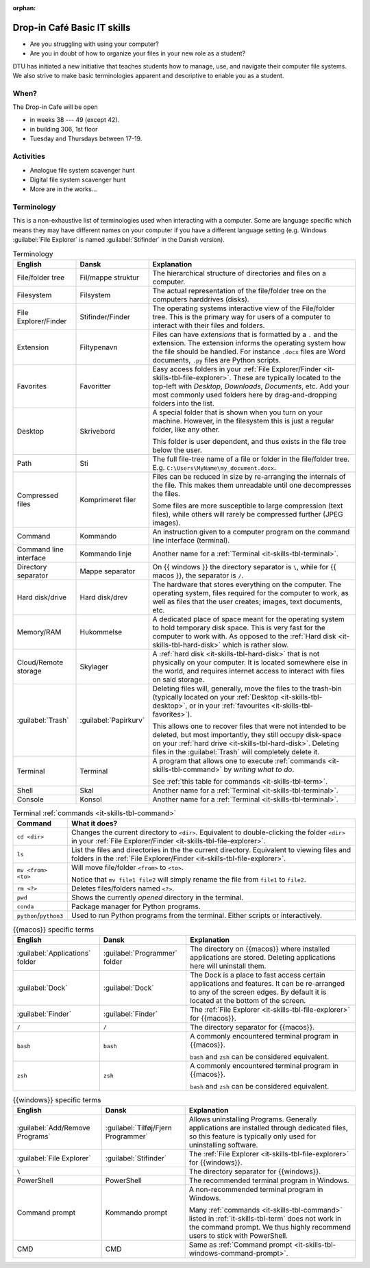 :orphan:

.. meta::
   :description: Technical University of Denmark (DTU) IT Cafe
   :keywords: IT, file, directory, directories, compress, zip

.. _it-skills:

Drop-in Café Basic IT skills
==================================


* Are you struggling with using your computer?
* Are you in doubt of how to organize your files in your new role as a student?


DTU has initiated a new initiative that teaches students how to manage, use,
and navigate their computer file systems. We also strive to make basic terminologies
apparent and descriptive to enable you as a student.


.. _it-skills-when:

When?
-------

The Drop-in Cafe will be open

* in weeks 38 --- 49 (except 42).
* in building 306, 1st floor
* Tuesday and Thursdays between 17-19.


.. _it-skills-activities:

Activities
------------

* Analogue file system scavenger hunt

  .. card::

     A visual exploration of how files and folders are organized on
     a computer.

     After this activity the student will have experience in:

     - Understanding the file-explorer

     - Know that renaming files is equivalent to moving files (and vice versa)

* Digital file system scavenger hunt

  .. card::

     File used during exercise:
     :download:`ScavengerHunt.pdf <files/ScavengerHunt.pdf>`

     A direct exploration of how files and folders are organized on
     a computer.

     After this activity the student will have experience in:

     - Understanding the file-explorer, navigating up/down in the file-tree

     - Understand what editing files *means* for a computer, i.e. that
       edits are not done implicitly on the file system

     - Know that renaming files is equivalent to moving files (and vice versa)

     - Understand where Downloaded files (from a browser) are placed in the
       file system.

* More are in the works...


.. _it-skills-terminology:

Terminology
------------

This is a non-exhaustive list of terminologies used when interacting with a computer.
Some are language specific which means they may have different names on your computer
if you have a different language setting
(e.g. Windows :guilabel:`File Explorer` is named :guilabel:`Stifinder` in the Danish version).


.. list-table:: Terminology
   :header-rows: 1

   * - English
     - Dansk
     - Explanation

   * - File/folder tree
     - Fil/mappe struktur
     - The hierarchical structure of directories and files on a computer.

   * - Filesystem
     - Filsystem
     - The actual representation of the file/folder tree on the computers harddrives (disks).

   * - .. _it-skills-tbl-file-explorer:

       File Explorer/Finder
     - Stifinder/Finder
     - The operating systems interactive view of the File/folder tree.
       This is the primary way for users of a computer to interact with their files
       and folders.

   * - .. _it-skills-tbl-extension:

       Extension
     - Filtypenavn
     - Files can have *extensions* that is formatted by a ``.`` and the extension.
       The extension informs the operating system how the file should
       be handled. For instance ``.docx`` files are Word documents, ``.py`` files
       are Python scripts.

   * - .. _it-skills-tbl-favorites:

       Favorites
     - Favoritter
     - Easy access folders in your :ref:`File Explorer/Finder <it-skills-tbl-file-explorer>`.
       These are typically located to the top-left with `Desktop`, `Downloads`, `Documents`, etc.
       Add your most commonly used folders here by drag-and-dropping folders into the list.

   * - .. _it-skills-tbl-desktop:

       Desktop
     - Skrivebord
     - A special folder that is shown when you turn on your machine.
       However, in the filesystem this is just a regular folder, like any other.

       This folder is user dependent, and thus exists in the file tree below
       the user.

   * - .. _it-skills-tbl-path:

       Path
     - Sti
     - The full file-tree name of a file or folder in the file/folder tree.
       E.g. ``C:\Users\MyName\my_document.docx``.

   * - Compressed files
     - Komprimeret filer
     - Files can be reduced in size by re-arranging the internals of the file.
       This makes them unreadable until one decompresses the files.

       Some files are more susceptible to large compression (text files), while
       others will rarely be compressed further (JPEG images).

   * - .. _it-skills-tbl-command:

       Command
     - Kommando
     - An instruction given to a computer program on the command line interface (terminal).

   * - Command line interface
     - Kommando linje
     - Another name for a :ref:`Terminal <it-skills-tbl-terminal>`.

   * - Directory separator
     - Mappe separator
     - On {{ windows }} the directory separator is ``\``, while for {{ macos }}, the separator
       is ``/``.

   * - .. _it-skills-tbl-hard-disk:

       Hard disk/drive
     - Hard disk/drev
     - The hardware that stores everything on the computer. The operating system, files
       required for the computer to work, as well as files that the user creates; images,
       text documents, etc.

   * - Memory/RAM
     - Hukommelse
     - A dedicated place of space meant for the operating system to hold temporary disk space.
       This is very fast for the computer to work with. As opposed to the :ref:`Hard disk <it-skills-tbl-hard-disk>` which is rather slow.

   * - Cloud/Remote storage
     - Skylager
     - A :ref:`hard disk <it-skills-tbl-hard-disk>` that is not physically on your computer.
       It is located somewhere else in the world, and requires internet access to interact
       with files on said storage.

   * - :guilabel:`Trash`
     - :guilabel:`Papirkurv`
     - Deleting files will, generally, move the files to the trash-bin (typically located
       on your :ref:`Desktop <it-skills-tbl-desktop>`, or in your :ref:`favourites <it-skills-tbl-favorites>`).

       This allows one to recover files that were not intended to be deleted, but most
       importantly, they still occupy disk-space on your :ref:`hard drive <it-skills-tbl-hard-disk>`. Deleting files in the :guilabel:`Trash` will completely delete it.

   * - .. _it-skills-tbl-terminal:

       Terminal
     - Terminal
     - A program that allows one to execute :ref:`commands <it-skills-tbl-command>`
       by *writing what to do*.

       See :ref:`this table for commands <it-skills-tbl-term>`.

   * - Shell
     - Skal
     - Another name for a :ref:`Terminal <it-skills-tbl-terminal>`.

   * - Console
     - Konsol
     - Another name for a :ref:`Terminal <it-skills-tbl-terminal>`.


.. _it-skills-tbl-term:

.. list-table:: Terminal :ref:`commands <it-skills-tbl-command>`
   :header-rows: 1

   * - Command
     - What it does?
   * - ``cd <dir>``
     - Changes the current directory to ``<dir>``.
       Equivalent to double-clicking the folder ``<dir>`` in your :ref:`File Explorer/Finder <it-skills-tbl-file-explorer>`.
   * - ``ls``
     - List the files and directories in the the current directory.
       Equivalent to viewing files and folders in the :ref:`File Explorer/Finder <it-skills-tbl-file-explorer>`.

   * - ``mv <from> <to>``
     - Will move file/folder ``<from>`` to ``<to>``.

       Notice that ``mv file1 file2``
       will simply rename the file from ``file1`` to ``file2``.

   * - ``rm <?>``
     - Deletes files/folders named ``<?>``.

   * - ``pwd``
     - Shows the currently *opened* directory in the terminal.

   * - ``conda``
     - Package manager for Python programs.

   * - ``python``/``python3``
     - Used to run Python programs from the terminal. Either scripts or interactively.


.. _it-skills-tbl-mac:

.. list-table:: {{macos}} specific terms
   :header-rows: 1

   * - English
     - Dansk
     - Explanation

   * - :guilabel:`Applications` folder
     - :guilabel:`Programmer` folder
     - The directory on {{macos}} where installed applications are stored.
       Deleting applications here will uninstall them.

   * - :guilabel:`Dock`
     - :guilabel:`Dock`
     - The Dock is a place to fast access certain applications and features.
       It can be re-arranged to any of the screen edges. By default
       it is located at the bottom of the screen.

   * - :guilabel:`Finder`
     - :guilabel:`Finder`
     - The :ref:`File Explorer <it-skills-tbl-file-explorer>` for {{macos}}.

   * - ``/``
     - ``/``
     - The directory separator for {{macos}}.

   * - ``bash``
     - ``bash``
     - A commonly encountered terminal program in {{macos}}.

       ``bash`` and ``zsh`` can be considered equivalent.

   * - ``zsh``
     - ``zsh``
     - A commonly encountered terminal program in {{macos}}.

       ``bash`` and ``zsh`` can be considered equivalent.


.. _it-skills-tbl-windows:

.. list-table:: {{windows}} specific terms
   :header-rows: 1

   * - English
     - Dansk
     - Explanation

   * - :guilabel:`Add/Remove Programs`
     - :guilabel:`Tilføj/Fjern Programmer`
     - Allows uninstalling Programs. Generally applications are installed through
       dedicated files, so this feature is typically only used for uninstalling software.

   * - :guilabel:`File Explorer`
     - :guilabel:`Stifinder`
     - The :ref:`File Explorer <it-skills-tbl-file-explorer>` for {{windows}}.

   * - ``\``
     -
     - The directory separator for {{windows}}.

   * - PowerShell
     - PowerShell
     - The recommended terminal program in Windows.

   * - .. _it-skills-tbl-windows-command-prompt:

       Command prompt
     - Kommando prompt
     - A non-recommended terminal program in Windows.

       Many :ref:`commands <it-skills-tbl-command>` listed in :ref:`it-skills-tbl-term`
       does not work in the command prompt. We thus highly recommend users to
       stick with PowerShell.

   * - CMD
     - CMD
     - Same as :ref:`Command prompt <it-skills-tbl-windows-command-prompt>`.


